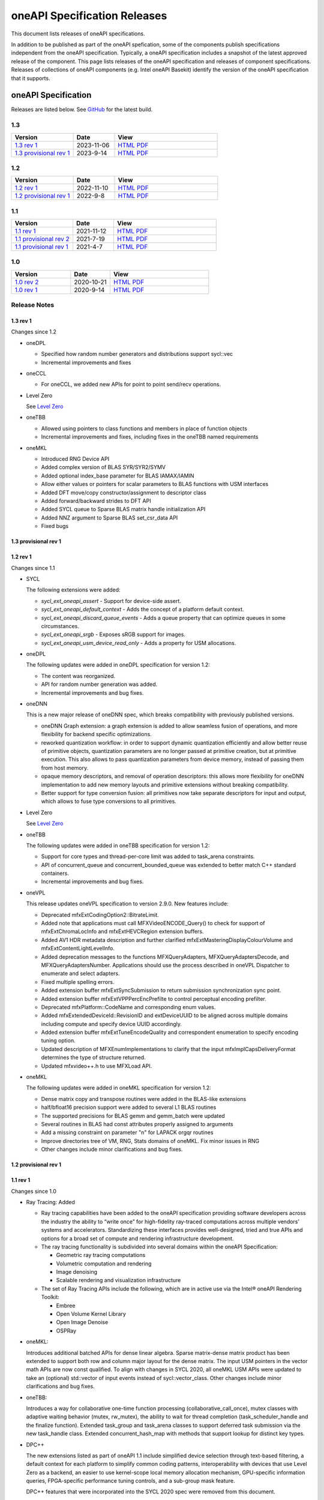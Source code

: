 .. SPDX-FileCopyrightText: 2021 Intel Corporation
..
.. SPDX-License-Identifier: CC-BY-4.0

===============================
 oneAPI Specification Releases
===============================


This document lists releases of oneAPI specifications.

In addition to be published as part of the oneAPI spefication, some of
the components publish specifications independent from the oneAPI
specification. Typically, a oneAPI specification includes a snapshot
of the latest approved release of the component. This page lists
releases of the oneAPI specification and releases of component
specifications.  Releases of collections of oneAPI components
(e.g. Intel oneAPI Basekit) identify the version of the oneAPI
specification that it supports.


oneAPI Specification
====================

Releases are listed below. See GitHub_ for the latest build.

.. _GitHub: https://github.com/oneapi-src/oneapi-spec


1.3
---

.. list-table::
  :widths: 30 20 50
  :header-rows: 1

  * - Version
    - Date
    - View
  * - `1.3 rev 1`_
    - 2023-11-06
    - `HTML <https://spec.oneapi.io/versions/1.3-rev-1/>`__ `PDF <https://spec.oneapi.io/versions/1.3-rev-1/oneAPI-spec.pdf>`__
  * - `1.3 provisional rev 1`_
    - 2023-9-14
    - `HTML <https://spec.oneapi.io/versions/1.3-provisional-rev-1/>`__ `PDF <https://spec.oneapi.io/versions/1.3-provisional-rev-1/oneAPI-spec.pdf>`__

1.2
---

.. list-table::
  :widths: 30 20 50
  :header-rows: 1

  * - Version
    - Date
    - View
  * - `1.2 rev 1`_
    - 2022-11-10
    - `HTML <https://spec.oneapi.io/versions/1.2-rev-1/>`__ `PDF <https://spec.oneapi.io/versions/1.2-rev-1/oneAPI-spec.pdf>`__
  * - `1.2 provisional rev 1`_
    - 2022-9-8
    - `HTML <https://spec.oneapi.io/versions/1.2-provisional-rev-1/>`__ `PDF <https://spec.oneapi.io/versions/1.2-provisional-rev-1/oneAPI-spec.pdf>`__

1.1
---

.. list-table::
  :widths: 30 20 50
  :header-rows: 1

  * - Version
    - Date
    - View
  * - `1.1 rev 1`_
    - 2021-11-12
    - `HTML <https://spec.oneapi.io/versions/1.1-rev-1/>`__ `PDF <https://spec.oneapi.io/versions/1.1-rev-1/oneAPI-spec.pdf>`__
  * - `1.1 provisional rev 2`_
    - 2021-7-19
    - `HTML <https://spec.oneapi.io/versions/1.1-provisional-rev-2/>`__ `PDF <https://spec.oneapi.io/versions/1.1-provisional-rev-2/oneAPI-spec.pdf>`__
  * - `1.1 provisional rev 1`_
    - 2021-4-7
    - `HTML <https://spec.oneapi.io/versions/1.1-provisional-rev-1/>`__ `PDF <https://spec.oneapi.io/versions/1.1-provisional-rev-1/oneAPI-spec.pdf>`__


1.0
---

.. list-table::
  :widths: 30 20 50
  :header-rows: 1

  * - Version
    - Date
    - View
  * - `1.0 rev 2`_
    - 2020-10-21
    - `HTML <https://spec.oneapi.io/versions/1.0-rev-2/>`__ `PDF <https://spec.oneapi.io/versions/1.0-rev-2/oneAPI-spec.pdf>`__
  * - `1.0 rev 1`_
    - 2020-9-14
    - `HTML <https://spec.oneapi.io/versions/1.0-rev-1/>`__ `PDF <https://spec.oneapi.io/versions/1.0-rev-1/oneAPI-spec.pdf>`__

Release Notes
-------------

1.3 rev 1
~~~~~~~~~

Changes since 1.2

* oneDPL

  * Specified how random number generators and distributions support
    sycl::vec
  * Incremental improvements and fixes

* oneCCL

  * For oneCCL, we added new APIs for point to point send/recv
    operations.
    
* Level Zero

  See `Level Zero`_
  
* oneTBB

  * Allowed using pointers to class functions and members in place of
    function objects
  * Incremental improvements and fixes, including fixes in the oneTBB
    named requirements

* oneMKL

  * Introduced RNG Device API
  * Added complex version of BLAS SYR/SYR2/SYMV
  * Added optional index_base parameter for BLAS IAMAX/IAMIN
  * Allow either values or pointers for scalar parameters to BLAS
    functions with USM interfaces
  * Added DFT move/copy constructor/assignment to descriptor class
  * Added forward/backward strides to DFT API
  * Added SYCL queue to Sparse BLAS matrix handle initialization API
  * Added NNZ argument to Sparse BLAS set_csr_data API
  * Fixed bugs

1.3 provisional rev 1
~~~~~~~~~~~~~~~~~~~~~

1.2 rev 1
~~~~~~~~~

Changes since 1.1

* SYCL

  The following extensions were added:
  
  * `sycl_ext_oneapi_assert` - Support for device-side assert.
  * `sycl_ext_oneapi_default_context` - Adds the concept of a platform
    default context.
  * `sycl_ext_oneapi_discard_queue_events` - Adds a queue property
    that can optimize queues in some circumstances.
  * `sycl_ext_oneapi_srgb` - Exposes sRGB support for images.
  * `sycl_ext_oneapi_usm_device_read_only` - Adds a property for USM
    allocations.
  
* oneDPL

  The following updates were added in oneDPL specification for version 1.2:
  
  * The content was reorganized.
  * API for random number generation was added.
  * Incremental improvements and bug fixes.
  
* oneDNN

  This is a new major release of oneDNN spec, which breaks
  compatibility with previously published versions.

  * oneDNN Graph extension: a graph extension is added to allow
    seamless fusion of operations, and more flexibility for backend
    specific optimizations.
  * reworked quantization workflow: in order to support dynamic
    quantization efficiently and allow better reuse of primitive
    objects, quantization parameters are no longer passed at primitive
    creation, but at primitive execution.  This also allows to pass
    quantization parameters from device memory, instead of passing
    them from host memory.
  * opaque memory descriptors, and removal of operation descriptors:
    this allows more flexibility for oneDNN implementation to add new
    memory layouts and primitive extensions without breaking
    compatibility.
  * Better support for type conversion fusion: all primitives now take
    separate descriptors for input and output, which allows to fuse
    type conversions to all primitives.

* Level Zero

  See `Level Zero`_
  
* oneTBB

  The following updates were added in oneTBB specification for version
  1.2:
  
  * Support for core types and thread-per-core limit was added to
    task_arena constraints.
  * API of concurrent_queue and concurrent_bounded_queue was extended
    to better match C++ standard containers.
  * Incremental improvements and bug fixes.
  
* oneVPL

  This release updates oneVPL specification to version 2.9.0. New
  features include:
  
  * Deprecated mfxExtCodingOption2::BitrateLimit.
  * Added note that applications must call MFXVideoENCODE_Query() to
    check for support of mfxExtChromaLocInfo and mfxExtHEVCRegion
    extension buffers.
  * Added AV1 HDR metadata description and further clarified
    mfxExtMasteringDisplayColourVolume and
    mfxExtContentLightLevelInfo.
  * Added deprecation messages to the functions MFXQueryAdapters,
    MFXQueryAdaptersDecode, and MFXQueryAdaptersNumber.
    Applications should use the process described in oneVPL Dispatcher
    to enumerate and select adapters.
  * Fixed multiple spelling errors.
  * Added extension buffer mfxExtSyncSubmission to return submission
    synchronization sync point.
  * Added extension buffer mfxExtVPPPercEncPrefilte to control
    perceptual encoding prefilter.
  * Deprecated mfxPlatform::CodeName and corresponding enum values.
  * Added mfxExtendedDeviceId::RevisionID and extDeviceUUID to be
    aligned across multiple domains including compute and specify device
    UUID accordingly.
  * Added extension buffer mfxExtTuneEncodeQuality and correspondent
    enumeration to specify encoding tuning option.
  * Updated description of MFXEnumImplementations to clarify that the
    input mfxImplCapsDeliveryFormat determines the type of structure returned.
  * Updated mfxvideo++.h to use MFXLoad API.

* oneMKL

  The following updates were added in oneMKL specification for version
  1.2:
  
  * Dense matrix copy and transpose routines were added in the
    BLAS-like extensions
  * half/bfloat16 precision support were added to several L1 BLAS
    routines
  * The supported precisions for BLAS gemm and gemm_batch were updated
  * Several routines in BLAS had const attributes properly assigned to
    arguments
  * Add a missing constraint on parameter "n" for LAPACK orgqr
    routines
  * Improve directories tree of VM, RNG, Stats domains of oneMKL. Fix
    minor issues in RNG
  * Other changes include minor clarifications and bug fixes.


1.2 provisional rev 1
~~~~~~~~~~~~~~~~~~~~~

1.1 rev 1
~~~~~~~~~

Changes since 1.0

* Ray Tracing: Added

  * Ray tracing capabilities have been added to the oneAPI
    specification providing software developers across the industry
    the ability to “write once” for high-fidelity ray-traced
    computations across multiple vendors’ systems and
    accelerators. Standardizing these interfaces provides
    well-designed, tried and true APIs and options for a broad set of
    compute and rendering infrastructure development.

  * The ray tracing functionality is subdivided into several
    domains within the oneAPI Specification:

    * Geometric ray tracing computations
    * Volumetric computation and rendering
    * Image denoising
    * Scalable rendering and visualization infrastructure

  * The set of Ray Tracing APIs include the following, which
    are in active use via the Intel® oneAPI Rendering Toolkit:

    * Embree
    * Open Volume Kernel Library
    * Open Image Denoise
    * OSPRay

* oneMKL:

  Introduces additional batched APIs for dense linear algebra. Sparse
  matrix-dense matrix product has been extended to support both row
  and column major layout for the dense matrix. The input USM pointers
  in the vector math APIs are now const qualified. To align with
  changes in SYCL 2020, all oneMKL USM APIs were updated to take an
  (optional) std::vector of input events instead of
  sycl::vector_class. Other changes include minor clarifications and
  bug fixes.
  
* oneTBB:

  Introduces a way for collaborative one-time function processing
  (collaborative_call_once), mutex classes with adaptive waiting
  behavior (mutex, rw_mutex), the ability to wait for thread completion
  (task_scheduler_handle and the finalize function). Extended task_group
  and task_arena classes to support deferred task submission via 
  the new task_handle class. Extended concurrent_hash_map with methods
  that support lookup for distinct key types.

* DPC++

  The new extensions listed as part of oneAPI 1.1 include simplified
  device selection through text-based filtering, a default context for
  each platform to simplify common coding patterns, interoperability
  with devices that use Level Zero as a backend, an easier to use
  kernel-scope local memory allocation mechanism, GPU-specific
  information queries, FPGA-specific performance tuning controls, and
  a sub-group mask feature.

  DPC++ features that were incorporated into the SYCL 2020 spec were
  removed from this document.

* oneVPL

  New AV1 encode features. Enabled support for planar I422, I210, and
  BGR formats. Added surface pool interface for surface management.

* Level Zero

  Updates included significantly improved image processing
  functionality, better interoperability with other APIs and operating
  systems, new extensions for floating-point atomics and additional
  subgroup operations, and extensions to tune and optimize the way
  memory is allocated and kernels are scheduled on specific devices.

1.1 provisional rev 2
~~~~~~~~~~~~~~~~~~~~~

* oneVPL: Updated to 2.4.0
* oneDAL: Updated some APIs
* oneMKL: bug fixes

1.1 provisional rev 1
~~~~~~~~~~~~~~~~~~~~~

* Ray Tracing: added to oneAPI specification
* VPL: Updated to 2.3.1
* Level Zero: Updated to 1.1.2
* oneDNN: Added graph API

1.0 rev 2
~~~~~~~~~

* Formatting fixes for PDF

1.0 rev 1
~~~~~~~~~

* Initial release

oneIPL
======

.. list-table::
  :widths: 30 20 50
  :header-rows: 1

  * - Version
    - Date
    - View
  * - `oneIPL v0.6`_
    - 2022-02-18
    - `HTML <https://spec.oneapi.io/oneipl/0.6/index.html>`__
  * - `oneIPL v0.5`_
    - 2021-10-8
    - `HTML <https://spec.oneapi.io/oneipl/0.5/index.html>`__


Release Notes
-------------

oneIPL v0.6
~~~~~~~~~~~

* Color coding changed to memory layout in image API
* Image parameters access moved to image API
* Minor API change for gaussian and normalize

oneIPL v0.5
~~~~~~~~~~~

Initial release


oneDTL
======

.. list-table::
  :widths: 30 20 50
  :header-rows: 1

  * - Version
    - Date
    - View
  * - `oneDTL v0.5`_
    - 2021-11-10
    - `HTML <https://spec.oneapi.io/onedtl/latest/index.html>`__


Release Notes
-------------

oneDTL v0.5
~~~~~~~~~~~

Initial release


Ray Tracing
===========

.. list-table::
  :widths: 30 20 50
  :header-rows: 1

  * - Version
    - Date
    - View
  * - `Ray Tracing v0.5`_
    - 2021-2-18
    - `HTML <https://spec.oneapi.io/oneart/0.5-rev-1/index.html>`__


Release Notes
-------------

Ray Tracing v0.5
~~~~~~~~~~~~~~~~

* Ray tracing capabilities have been added to the oneAPI
  specification providing software developers across the industry the
  ability to “write once” for high-fidelity ray-traced computations
  across multiple vendors’ systems and accelerators. Standardizing
  these interfaces provides well-designed, tried and true APIs and
  options for a broad set of compute and rendering infrastructure
  development.

* The ray tracing functionality is subdivided into several
  domains within the oneAPI Specification:

  * Geometric ray tracing computations
  * Volumetric computation and rendering
  * Image denoising
  * Scalable rendering and visualization infrastructure

* The set of Ray Tracing APIs include the following, which
  are in active use via the Intel® oneAPI Rendering Toolkit:

  * Embree
  * Open Volume Kernel Library
  * Open Image Denoise
  * OSPRay


oneDNN Graph
============

.. list-table::
  :widths: 30 20 50
  :header-rows: 1

  * - Version
    - Date
    - View
  * - `oneDNN Graph v1.0-beta`_
    - 2022-10-14
    - `HTML <https://spec.oneapi.io/onednn-graph/v1.0-beta/index.html>`__
  * - `oneDNN Graph v1.0-alpha`_
    - 2021-04-01
    - `HTML <https://spec.oneapi.io/onednn-graph/v1.0-alpha/index.html>`__
  * - `oneDNN Graph v0.9`_
    - 2021-12-28
    - `HTML <https://spec.oneapi.io/onednn-graph/latest/index.html>`__
  * - `oneDNN Graph v0.8`_
    - 2021-11-8
    - `HTML <https://spec.oneapi.io/onednn-graph/latest/index.html>`__
  * - `oneDNN Graph v0.5`_
    - 2021-4-8
    - `HTML <https://spec.oneapi.io/onednn-graph/latest/index.html>`__

Release Notes
-------------

oneDNN Graph v1.0-beta
~~~~~~~~~~~~~~~~~~~~~~~

- Introduced support for floating point math mode at graph
  construction phase.
- Added finalize API to indicate that the user has finished adding
  operations into the graph and the graph is ready for partitioning.
- Added operations AbsBackprop, Mish, MishBackprop, and LeakyReLU.
- Removed operations HardTanh, Index, Pow, etc.

oneDNN Graph v1.0-alpha
~~~~~~~~~~~~~~~~~~~~~~~

- Introduced FP32 and BF16 training support on CPU

oneDNN Graph v0.9
~~~~~~~~~~~~~~~~~

- Introduced bf16 inference support.
- Introduced multi-head attention (MHA) fusion supported by oneDNN
  Graph compiler with optimized code generation (experimental).

oneDNN Graph v0.8
~~~~~~~~~~~~~~~~~

- Introduces int8 inference support.

oneDNN Graph v0.5
~~~~~~~~~~~~~~~~~

Provides more optimization and improves the programming
experience. The main changes are as follows:

- Support in-place optimization to reduce memory footprint and provide
  better data locality
- Support using the partition vector directly for compilation and
  execution without maintaining a computation graph
- Provide a special End op to express the multiple uses of a logical
  tensor, typically for indicating the output tensors of the graph

oneVPL
======

VPL is no longer part of oneAPI specification. See `VPL
documentation`_ for new releases.

.. _`VPL documentation`: https://intel.github.io/libvpl/latest/index.html

.. list-table::
  :widths: 30 20 50
  :header-rows: 1

  * - Version
    - Date
    - View
  * - `oneVPL v2.9.0`_
    - 2023-3-31
    - `HTML <https://spec.oneapi.io/onevpl/2.9.0/index.html>`__
  * - `oneVPL v2.8.0`_
    - 2022-11-1
    - `HTML <https://spec.oneapi.io/onevpl/2.8.0/index.html>`__
  * - `oneVPL v2.7.1`_
    - 2022-04-01
    - `HTML <https://spec.oneapi.io/onevpl/2.7.1/index.html>`__
  * - `oneVPL v2.7.0`_
    - 2022-3-10
    - `HTML <https://spec.oneapi.io/onevpl/2.7.0/index.html>`__
  * - `oneVPL v2.6.0`_
    - 2021-12-3
    - `HTML <https://spec.oneapi.io/onevpl/2.6.0/index.html>`__
  * - `oneVPL v2.5.0`_
    - 2021-8-30
    - `HTML <https://spec.oneapi.io/onevpl/2.5.0/index.html>`__
  * - `oneVPL v2.4.0`_
    - 2021-5-12
    - `HTML <https://spec.oneapi.io/onevpl/2.4.0/index.html>`__
  * - `oneVPL v2.3.1`_
    - 2021-4-8
    - `HTML <https://spec.oneapi.io/onevpl/2.3.1/index.html>`__

Release Notes
-------------

oneVPL v2.9.0
~~~~~~~~~~~~~

* Deprecated mfxExtCodingOption2::BitrateLimit.
* Added note that applications must call MFXVideoENCODE_Query() to
  check for support of mfxExtChromaLocInfo and mfxExtHEVCRegion
  extension buffers.
* Added AV1 HDR metadata description and further clarified
  mfxExtMasteringDisplayColourVolume and
  mfxExtContentLightLevelInfo.
* Added deprecation messages to the functions MFXQueryAdapters,
  MFXQueryAdaptersDecode, and MFXQueryAdaptersNumber.
  Applications should use the process described in oneVPL Dispatcher
  to enumerate and select adapters.
* Fixed multiple spelling errors.
* Added extension buffer mfxExtSyncSubmission to return submission
  synchronization sync point.
* Added extension buffer mfxExtVPPPercEncPrefilte to control
  perceptual encoding prefilter.
* Deprecated mfxPlatform::CodeName and corresponding enum values.
* Added mfxExtendedDeviceId::RevisionID and extDeviceUUID to be
  aligned across multiple domains including compute and specify device
  UUID accordingly.
* Added extension buffer mfxExtTuneEncodeQuality and correspondent
  enumeration to specify encoding tuning option.
* Updated description of MFXEnumImplementations to clarify that the
  input mfxImplCapsDeliveryFormat determines the type of structure returned.
* Updated mfxvideo++.h to use MFXLoad API.

oneVPL v2.8.0
~~~~~~~~~~~~~

New in this release:

* Introduced MFX_FOURCC_ABGR16F FourCC for 16-bit float point (per
  channel) 4:4:4 ABGR format.
* Clarified the mfxExtMasteringDisplayColourVolume::DisplayPrimariesX,
  mfxExtMasteringDisplayColourVolume::DisplayPrimariesY for the video
  processing usage.
* Added MFX_CONTENT_NOISY_VIDEO in ContentInfo definition.
* Added Camera Processing API for Camera RAW data.
* Introduced hint to disable external video frames caching for GPU copy.
* Clarified usage of
  mfxExtMasteringDisplayColourVolume::InsertPayloadToggle and
  mfxExtContentLightLevelInfo::InsertPayloadToggle during decode
  operations.
* Fixed multiple spelling errors.
* Experimental API: introduced mfxExtMBQP::Pitch value for QP map
  defined in mfxExtMBQP.
* Clarified when MFXEnumImplementations() may be called for
  implementation capabilities query.
* Added table with filenames included in the dispatcher’s search
  process.

Bug Fixes:

* Fixed Experimental API table to note that mfxExtRefListCtrl and
  MFX_EXTBUFF_UNIVERSAL_REFLIST_CTRL were moved to production in
  version 2.8.

oneVPL v2.7.1
~~~~~~~~~~~~~

Bug Fixes:

* changed use of word "interface" in header to avoid conflict with
  MSVC reserved words.

oneVPL v2.7.0
~~~~~~~~~~~~~

New in this release:

* mfxExtVppAuxData::RepeatedFrame flag has been un-deprecated.
* Clarified GPUCopy control behavior.
* Introduced MFX_FOURCC_XYUV FourCC for non-alpha packed 4:4:4 format.
* Notice added to the mfxFrameSurfaceInterface::OnComplete to clarify
  when library can call this callback.
* Annotated missed aliases mfxExtHEVCRefListCtrl, mfxExtHEVCRefLists,
  mfxExtHEVCTemporalLayers.
* Refined description of mfxExtMasteringDisplayColourVolume and
  mfxExtContentLightLevelInfo for HDR SEI decoder usage.
* Experimental API: introduced interface to get statistics after
  encode.
* New dispatcher config properties:

    * Pass through extension buffer to mfxInitializationParam.
    * Select host or device responsible for the memory copy between
      host and device.

Bug Fixes:

* Fixed misprint in mfxExtDeviceAffinityMask description.
* MFXVideoENCODE_Query description fixed for query mode 1.

oneVPL v2.6.0
~~~~~~~~~~~~~

New in this release:

* New development practice to treat some new API features as
  experimental was introduced.
  All new experimental API is wrapped with ONE_EXPERIMENTAL macro.
* Experimental API: introduced MFX_HANDLE_PXP_CONTEXT to support
  protected content.
* Experimental API: introduced CPUEncToolsProcessing hint to run
  adaptive encoding tools on CPU.
* Experimental API: extended device ID reporting to cover
  multi-adapter cases.
* Experimental API: introduced common alias for mfxExtAVCRefListCtrl
* Experimental API: mfxExtDecodeErrorReport ErrorTypes enum extended
  with new JPEG/MJPEG decode error report.
* Clarified LowPower flag meaning.
* Described that mfxExtThreadsParam can be attached to
  mfxInitializationParam during session initialization.
* Refined description of the MFXVideoDECODE_VPP_DecodeFrameAsync
  function.
* New dispatcher's config filter property: MediaAdapterType.
* Marked all deprecated fields as MFX_DEPRECATED.
* Introduced priority loading option for custom libraries.
* Clarified AV1 encoder behavior about writing of IVF headers.
* Removed outdated note about loading priority of Intel Media Software
  Development Kit
* Spelled out mfxVariant type usage for strings.
* New product names for platforms:

    * Code name DG2,
    * Code name ATS-M.

oneVPL v2.5.0
~~~~~~~~~~~~~

New in this release:

* Added mfxMediaAdapterType to capability reporting.
* Added surface pool interface.
* Helper macro definition to simplify filter properties set up process
  for dispatcher.
* Added mfxExtAV1BitstreamParam, mfxExtAV1ResolutionParam and
  mfxExtAV1TileParam for AV1e.
* Added MFX_RESOURCE_VA_SURFACE_PTR and MFX_RESOURCE_VA_BUFFER_PTR
  enumerators.
* Clarified HEVC Main 10 Still Picture Profile configuration.
* External Buffer ID of mfxExtVideoSignalInfo and
  mfxExtMasteringDisplayColourVolume for video processing.
* New MFX_WRN_ALLOC_TIMEOUT_EXPIRED return status. Indicates that all
  surfaces are currently in use and timeout set by
  mfxExtAllocationHints for allocation of new surfaces through
  functions GetSurfaceForXXX expired.
* Introduced universal temporal layering structure.
* Added MFX_RESOURCE_VA_SURFACE_PTR and MFX_RESOURCE_VA_BUFFER_PTR
  enumerators.
* Introduced segmentation interface for AV1e, including ext-buffers
  and enums.
* Introduced planar I422 and I210 FourCC codes.

Bug Fixes:

* Dispatcher: Removed /etc/ld.so.cache from oneVPL search order.
* mfxSurfaceArray: CDECL attribute added to the member-functions.

Deprecated:

* mfxExtVPPDenoise extension buffer.

oneVPL v2.4.0
~~~~~~~~~~~~~

* Added ability to retrieve path to the shared library with the
  implementation.
* Added 3DLUT (Three-Dimensional Look Up Table) filter in VPP.
* Added mfxGUID structure to specify Globally Unique Identifiers
  (GUIDs).
* Added QueryInterface function to mfxFrameSurfaceInterface.
* Added AdaptiveRef and alias for ExtBrcAdaptiveLTR.
* Added MFX_FOURCC_BGRP FourCC for Planar BGR format.
* Environmental variables to control dispatcher's logger.

oneVPL v2.3.1
~~~~~~~~~~~~~

* Encoding in Hyper mode.

* New product names for platforms:

  * Code name Rocket Lake,
  * Code name Alder Lake S,
  * Code name Alder Lake P,
  * Code name Arctic Sound P.

* mfx.h header file is added which includes all header files.
* Added deprecation messages (deprecation macro) to the MFXInit and
  MFXInitEx functions definition.

Level Zero
==========

.. list-table::
  :widths: 30 20 50
  :header-rows: 1

  * - Version
    - Date
    - View
  * - `Level Zero v1.9.3`_
    - 2024-05-03
    - `HTML <https://spec.oneapi.io/level-zero/1.9.3/index.html>`__  
  * - `Level Zero v1.9.2`_
    - 2024-02-20
    - `HTML <https://spec.oneapi.io/level-zero/1.9.2/index.html>`__
  * - `Level Zero v1.9.1`_
    - 2024-02-09
    - `HTML <https://spec.oneapi.io/level-zero/1.9.1/index.html>`__
  * - `Level Zero v1.9.0`_
    - 2024-02-02
    - `HTML <https://spec.oneapi.io/level-zero/1.9.0/index.html>`__
  * - `Level Zero v1.8.0`_
    - 2023-10-13
    - `HTML <https://spec.oneapi.io/level-zero/1.8.0/index.html>`__
  * - `Level Zero v1.7.8`_
    - 2023-8-28
    - `HTML <https://spec.oneapi.io/level-zero/1.7.8/index.html>`__
  * - `Level Zero v1.7.0`_
    - 2023-7-9
    - `HTML <https://spec.oneapi.io/level-zero/1.7.0/index.html>`__
  * - `Level Zero v1.6.10`_
    - 2023-5-19
    - `HTML <https://spec.oneapi.io/level-zero/1.6.10/index.html>`__
  * - `Level Zero v1.6.3`_
    - 2023-4-25
    - `HTML <https://spec.oneapi.io/level-zero/1.6.3/index.html>`__
  * - `Level Zero v1.6.0`_
    - 2023-3-31
    - `HTML <https://spec.oneapi.io/level-zero/1.6.0/index.html>`__
  * - `Level Zero v1.5.17`_
    - 2023-3-2
    - `HTML <https://spec.oneapi.io/level-zero/1.5.17/index.html>`__
  * - `Level Zero v1.5.16`_
    - 2023-2-28
    - `HTML <https://spec.oneapi.io/level-zero/1.5.16/index.html>`__
  * - `Level Zero v1.5.8`_
    - 2023-1-19
    - `HTML <https://spec.oneapi.io/level-zero/1.5.8/index.html>`__
  * - `Level Zero v1.5.0`_
    - 2023-1-11
    - `HTML <https://spec.oneapi.io/level-zero/1.5.0/index.html>`__
  * - `Level Zero v1.4.8`_
    - 2022-07-22
    - `HTML <https://spec.oneapi.io/level-zero/1.4.8/index.html>`__
  * - `Level Zero v1.4`_
    - 2022-05-05
    - `HTML <https://spec.oneapi.io/level-zero/1.4.0/index.html>`__
  * - `Level Zero v1.3`_
    - 2021-11-27
    - `HTML <https://spec.oneapi.io/level-zero/1.3.7/index.html>`__
  * - `Level Zero v1.2`_
    - 2021-05-11
    - `HTML <https://spec.oneapi.io/level-zero/1.2.43/index.html>`__
  * - `Level Zero v1.1`_
    - 2021-02-04
    - `HTML <https://spec.oneapi.io/level-zero/1.1.2/index.html>`__
  * - `Level Zero v1.0`_
    - 2020-10-02
    - `HTML <https://spec.oneapi.io/level-zero/1.0.4/index.html>`__
  * - `Level Zero v0.95`_
    - 2020-05-28
    - `HTML <https://spec.oneapi.io/level-zero/0.95/index.html>`__
  * - `Level Zero v0.91`_
    - 2020-03-04
    - `HTML <https://spec.oneapi.io/level-zero/0.91/index.html>`__

Release Notes
-------------

Level Zero v1.9.3
~~~~~~~~~~~~~~~~~~

* Patches to v1.9.2 release

    - Misc infrastructure updates 
    - Fix typo in for device property 
    - Update support for sampled bindless images 
    - Update new image formats

Level Zero v1.9.2
~~~~~~~~~~~~~~~~~~

* Patch v1.9 to fix API version enum

Level Zero v1.9.1
~~~~~~~~~~~~~~~~~~

* Misc. patches to v1.9.0 release

    - Add missing enumerations to programming guides
    - Add numWaitEvents parameter to mutable command list update wait events API (needed for loader)
    - Add range to phCommandLists description in append command lists extension
    - Fix spelling error in sysman subdevice properties structure type name
    - Fix immediate command list append API parameter description to work around script limitation
    - Convert fixed-length character array parameters to constant pointers in programmable metrics and firmware secuirty version extensions

Level Zero v1.9.0
~~~~~~~~~~~~~~~~~~

* Core

  - Fix device hierarchy environment variable value in docs
  - Add experimental extension for immediate command list append command lists
  - Add experimental extension to clone a command list
  - Add experimental extension for mutable command lists
  - Add experimental extension for bindless images
  - Add introspection APIs
  - Add invalid argument error code to zeContextMakeMemoryResident

* Sysman

  - Fixes to Memory Bandwidth Extensions
  - Add SURVIVABILITY_MODE_DETECTED event type
  - Clarify engine stats details
  - Add clarification for setting frequency defaults
  - New firmware API for logging
  - Add extension to support Flat device model
  - Add experimental extension to access firmware security version
  - Add experimental extension for VF telemetry

* Tools

  - Add support for programmable metrics

Level Zero v1.8.0
~~~~~~~~~~~~~~~~~~

* Core

  - Add API Versions 1.7, 1.8
  - Add experimental extension for counter-based events
  - Clarify usage of IPC event pools

* Sysman

  - Add RasClearState to extension listing
  - Add MEMORY power domain
  - Add GPU power domain
  - Clarify that the time units for engine activity counters are implementation specific
  - Describe extension discovery
  - Added GPU Board Temperature Metric
  - Add power domain properties extension
  - Deprecate unused APIs and/or APIs with enhanced replacements
  - Deprecate compute unit debug mode
  - Add memory timestamp valid bits experimental extension
  - Add flash progress API
  - Added Memory Page Offline Metrics

Level Zero v1.7.8
~~~~~~~~~~~~~~~~~~

* Core

  - Fix timestamps results parameter attributes

* Sysman

  - Add extension mechanism for dynamically discovering RAS error states
  - Move engine activity extension to separate extension file
  - Add clarifications to board and serial number descriptions
  - Clarify description for multi-port throughput

* Tools

  - Clarify metric streamer desc member descriptions

Level Zero v1.7.0
~~~~~~~~~~~~~~~~~~

* Core

  - Fix a spelling error in the core programming guide command queues section
  - Minor fix to kernel timestamp example in programming guide
  - Some fixes for kernel max group size extension
  - Add clarification to immediate command lists execution
  - Add system memory hint for memory advise
  - Add API to set atomic properties of a shared allocation
  - Add support for in-order lists
  - Add support for flexible device hierarchy model
  - Add ray tracing acceleration structure build experimental extension

* Sysman

  - Various updates for engine, fabric, device and memory
  - Added Fabric Error Counters and API
  - Update engine group descriptions
  - Fixes to GetFabricPortMultiThroughput

* Tools

  - Minor formatting fix for metric export data
  - Fix sample code for MetricGroupGetExportDataExp
  - Promote ZET_METRIC_TYPE_IP_EXP out of experimental
  - Fix ZET typo to conform to naming convention

Level Zero v1.6.10
~~~~~~~~~~~~~~~~~~

* Core

  - Clarify documentation on build logs lifetime
  - Set pNext pointer to NULL in programming guide

* Sysman

  - Add support for machine independent calculation for metrics data
  - Update metrics timer resolution to cycle/sec

* Tools

  - Fix html generation of metric export data example code
  - Fix base type for zet_metric_global_timestamps_resolution_exp_t

* Infrastructure (Scripts)

  - Misc. formatting and infrastructure fixes

Level Zero v1.6.3
~~~~~~~~~~~~~~~~~

* Core

  - Import SECURITY.md

* Sysman

  - Revert RAS Category and Fabric API changes, restoring backwards compatibility.

* Infrastructure (Scripts)

  - Update copyright year for publication.

Level Zero v1.6.0
~~~~~~~~~~~~~~~~~

* Core Changes

  - Add zeMemPutIpcHandle and zeEventPoolPutIpcHandle
  - Add helper functions for IPC handle
  - Add zeDriverGetLastResultString
  - Add zeCommandListHostSynchronize
  - Module build option clarification
  - Introduce extension to query normalized kernel event timestamps
  - Clarify image buffers format/layout restrictions

* Sysman

  - Extend the SYSMAN Frequency Domain list to include a MEDIA Domain

* Infrastructure (Scripts)

  - Fixup extension references and substitutions
  - Fixup parser versions (add newer point releases to all_versions)

Level Zero v1.5.17
~~~~~~~~~~~~~~~~~~

* Tool Changes

  - Add missing version to global metrics timestamps extension

Level Zero v1.5.16
~~~~~~~~~~~~~~~~~~

* Core Changes

  - Clarify intended interpretation of 32-bit device id
  - Clarify that zeContextMakeMemoryResident is a cross-platform API
  - Clarify language for pString parameter of zeKernelGetSourceAttributes
  - Add an extension to get the kernel max group size properties
  - Fixup typo in PCI Properties extension example

* Tool Changes

  - Add extension for global metrics timestamps

* Sysman Changes

  - Explicitly state the timestamp unit for the memory bandwidth API
  - Update value of ZES_MAX_RAS_ERROR_CATEGORY_COUNT macro

Level Zero v1.5.8
~~~~~~~~~~~~~~~~~

* Infrastructure (Scripts)

  - Remove nullptr error code from params with mbz trait
  - Fix handling of mbz attributes
  - Fix ze_device_properties_t in samples

Level Zero v1.5.0
~~~~~~~~~~~~~~~~~

* Core Changes

  - Clarify that a context can also be used by sub-devices of devices
  - Add an extension for bfloat16 conversions
  - Relax restriction and allow ipc events with timestamps
  - Add an extension to return the device IP version
  - Move image view extension to standard
  - Fix off-by-one error for maximum memory allocation size
  - Add host support for IPC allocations
  - Add sub-allocations properties extensions
  - Clarify commands in an immediate command list may execute synchronously
  - Add additional default errors
  
* Tool Changes

  - Add a deprecation message for ZET_ENABLE_API_TRACING_EXP

* Sysman Changes

  - RAS Category and Fabric API
  - Remove out-of-date Sysman object hierarchy diagram
  - Mark zesPowerGetLimits and zesPowerSetLimits as deprecated
  - Separate APIs for initializing and enumerating sysman
  - Correct documentation for zesMemoryGetBandwidth


Level Zero v1.4.8
~~~~~~~~~~~~~~~~~

* Core Changes

  - Fix naming for some fabric extension function args.

* Sysman Changes

  - Remove const for _zes_power_limit_ext_desc_t ouput params.
  - Modify zes_power_level_t desc entry.
  - Add missing structure type enums.

Level Zero v1.4
~~~~~~~~~~~~~~~

* Core Changes

  - Fabric Topology Discovery API extension added.
  - Add detail to allocation access capabilities
  - Add an extension to the Core API for obtaining memory BW
  - Add clarifications for printf
  - Add extension for querying device locally unique identifier
  - Fix reordering of stypes
  - Standardize use of desc in SetEccState

Level Zero v1.3
~~~~~~~~~~~~~~~

* Core Changes

  - Add EU count extension.
  - Add clarification that link log may contain unresolved symbols
    after dynamic linking.
  - Add documentation for dynamic linking.
  - Add extension for linkage inspection.
  - Add extension for obtaining PCI BDF address.
  - Clarify programming guide section on command queues & command lists.
  - Correct documentation regarding maxMemoryFillPatternSize.
  - Clarify that pNext should be nullptr as default.
  - Clarify that unsupported structure types in pNext are ignored.
  - Add extension for image copy to/from memory that permits pitch
    within the memory buffer.
  - Add support for sRGB.
  - Clarify that zeInit needs to be called after forking processes.
  - Clarify barrier execution semantics for zeCommandListAppendBarrier.
  - Add an extension for querying image allocation properties.
  - Add an experimental extension to supply compression hints.

* Tools Changes

  - Add experimental extension for calculating multiple metrics.

Level Zero v1.2
~~~~~~~~~~~~~~~

* Core Changes

  - Added alloc flags for device and host initial placement.
  - Fix spec references.
  - Add clarification that SPIR-V import and export linkage types are
    used.
  - Add VPU to ze_device_type_t and ze_init_flags_t.
  - Add -ze-opt-level build option.
  - Add kernel scheduling hints experimental extension.
  - Add extended subgroups extension.
  - Add image view planar extension.
  - Add image view extension.
  - Add additional kernel preferred group size properties.
  - Add SPIR-V extension for linkonce-odr.
  - Add cache biasing flags for IPC handles.
  - Add documentation pages for extensions.
  - Add kernel scheduling hints for thread arbitration policy.
  - Add image memory properties experimental extension.
  - Add Event Query Timestamps experimental extension.
  - Fix compatibility issue device time resolution.
  - Add RGBP and BRGP image formats.

* Sysman

  - New return codes for low power state.

Level Zero v1.1
~~~~~~~~~~~~~~~

* Core Changes

  - Add code example for interop sharing, importing Linux dma_buf as
    an external memory handle for device allocation.
  - Clarify zeInit behavior regarding multiple calls with different
    flags or environment variables.
  - Add experimental extension for global work offset property to be
    set on kernel.
  - Update timeResolution units to double in device properties.
  - Added zeDeviceGetGlobalTimestamps to return synchronized host and
    device global timestamps.
  - Clarification on non-standard extensions via
    zeDriverGetExtensionFunctionAddress.
  - Clarifications for execution behavior for submitting multiple
    command lists
  - Add zeContextCreateEx to support context visibility for one or
    more device objects.
  - Specify that kernel state is not stored in thread-local storage by
    implementation.
  - Add float atomics extension to support additional floating point
    atomics capabilities.
  - Add extension to relax allocation limits and allow for allocations
    > 4GB.

* Sysman

  - Fix bug in fan spec. The fan configuration zes_fan_config_t should
    point to the table structure zes_fan_table_t instead of one
    temp/speed pair.

* Tools

  - Add page fault debug event ZE_DEBUG_EVENT_TYPE_PAGE_FAULT.
  - Clarification for metric group properties.
  - Remove phWaitEvents parameters from zetCommandListAppendMetricQueryEnd.
  
Level Zero v1.0
~~~~~~~~~~~~~~~

* Core Changes

  - Update command queue group properties to indicate numQueues is
    number of physical engines.
  - Clarify 'Get' parameters such that the pCount description is more
    clear to what is return in array.
  - Clarify metrics flag in ze_command_queue_group_property_flags_t.
  - Fix API documentation to indicate that pIpcProperties argument is
    [in,out] for GetIpcProperties.
  - Add experimental extension "ze_experimental_module_program" to
    support compiling and linking multiple SPIR-V modules together.
  - Updates to Raytracing extension.
  - Clean up Introduction documentation to remove reference to CSA and
    update ABI compatibility.
  - Fix PG documentation error for -g build flag in Module Build
    Options section.
  - Clarify in PG the default signal / wait event behavior.
  - Add cooperative kernel launch code snippet in PG.
  - Clarify that app must ensure the location in the pool is not being
    used by another event in zeEventCreate.

* Sysman

  - Update PG to describe that both min and max temperatures across
    sensors will be included in temp components.
  - Clarify fan configuration comment to indicate that fan temp/speeds
    are passed back as table.
  - Fixed comment showing how to calculate %allocated and %free memory
    in memory state structure.
  - Clean up ambiguous comments in the function and structures for
    scheduler and memory components.

* Tools

  - Fix wrong type in pseudo-code for API Tracing documentation.

Level Zero v0.95
~~~~~~~~~~~~~~~~

* Updates from implementation team.

Level Zero v0.91
~~~~~~~~~~~~~~~~

* Initial release
